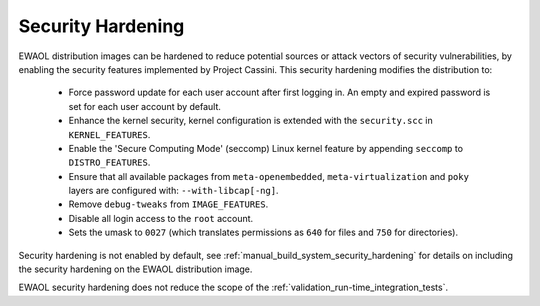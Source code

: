 ..
 # Copyright (c) 2022, Arm Limited.
 #
 # SPDX-License-Identifier: MIT

##################
Security Hardening
##################

EWAOL distribution images can be hardened to reduce potential sources or attack
vectors of security vulnerabilities, by enabling the security features
implemented by Project Cassini. This security hardening modifies the
distribution to:

  * Force password update for each user account after first logging in.
    An empty and expired password is set for each user account by default.
  * Enhance the kernel security, kernel configuration is extended with the
    ``security.scc`` in ``KERNEL_FEATURES``.
  * Enable the 'Secure Computing Mode' (seccomp) Linux kernel feature by
    appending ``seccomp`` to ``DISTRO_FEATURES``.
  * Ensure that all available packages from ``meta-openembedded``,
    ``meta-virtualization`` and ``poky`` layers are configured with:
    ``--with-libcap[-ng]``.
  * Remove ``debug-tweaks`` from ``IMAGE_FEATURES``.
  * Disable all login access to the ``root`` account.
  * Sets the umask to ``0027`` (which translates permissions as ``640`` for
    files and ``750`` for directories).

Security hardening is not enabled by default, see
:ref:`manual_build_system_security_hardening` for details on including the
security hardening on the EWAOL distribution image.

EWAOL security hardening does not reduce the scope of the
:ref:`validation_run-time_integration_tests`.
